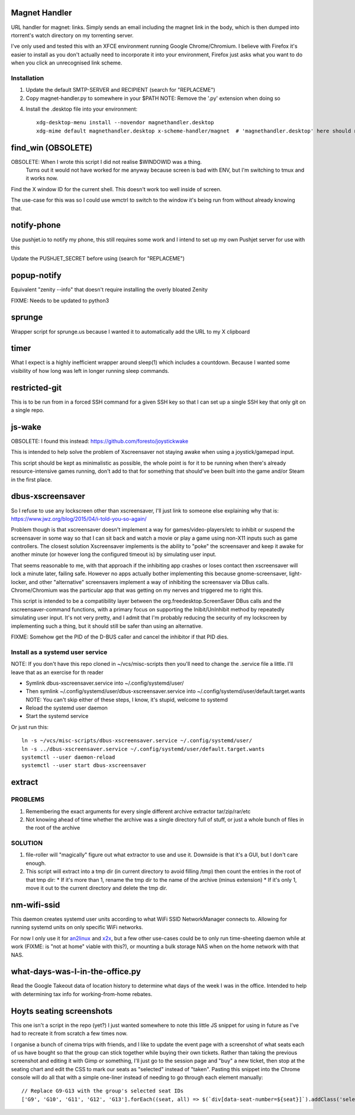Magnet Handler
==============
URL handler for magnet: links.
Simply sends an email including the magnet link in the body, which is then dumped into rtorrent's watch directory on my torrenting server.

I've only used and tested this with an XFCE environment running Google Chrome/Chromium. I believe with Firefox it's easier to install as you don't actually need to incorporate it into your environment, Firefox just asks what you want to do when you click an unrecognised link scheme.

Installation
------------
1. Update the default SMTP-SERVER and RECIPIENT (search for "REPLACEME")
2. Copy magnet-handler.py to somewhere in your $PATH
   NOTE: Remove the '.py' extension when doing so

4. Install the .desktop file into your environment::

       xdg-desktop-menu install --novendor magnethandler.desktop
       xdg-mime default magnethandler.desktop x-scheme-handler/magnet  # 'magnethandler.desktop' here should never have a path, as it does not refer to the file in current directory but rather the file after installation in the previous line.


find_win (OBSOLETE)
===================
OBSOLETE: When I wrote this script I did not realise $WINDOWID was a thing.
          Turns out it would not have worked for me anyway because screen is bad with ENV, but I'm switching to tmux and it works now.

Find the X window ID for the current shell. This doesn't work too well inside of screen.

The use-case for this was so I could use wmctrl to switch to the window it's being run from without already knowing that.

notify-phone
============
Use pushjet.io to notify my phone, this still requires some work and I intend to set up my own Pushjet server for use with this

Update the PUSHJET_SECRET before using (search for "REPLACEME")

popup-notify
============
Equivalent "zenity --info" that doesn't require installing the overly bloated Zenity

FIXME: Needs to be updated to python3

sprunge
=======
Wrapper script for sprunge.us because I wanted it to automatically add the URL to my X clipboard

timer
=====
What I expect is a highly inefficient wrapper around sleep(1) which includes a countdown. Because I wanted some visibility of how long was left in longer running sleep commands.

restricted-git
==============
This is to be run from in a forced SSH command for a given SSH key so that I can set up a single SSH key that only git on a single repo.

js-wake
=======
OBSOLETE: I found this instead: https://github.com/foresto/joystickwake

This is intended to help solve the problem of Xscreensaver not staying awake when using a joystick/gamepad input.

This script should be kept as minimalistic as possible, the whole point is for it to be running when there's already resource-intensive games running, don't add to that for something that should've been built into the game and/or Steam in the first place.

dbus-xscreensaver
=================
So I refuse to use any lockscreen other than xscreensaver, I'll just link to someone else explaining why that is: https://www.jwz.org/blog/2015/04/i-told-you-so-again/

Problem though is that xscreensaver doesn't implement a way for games/video-players/etc to inhibit or suspend the screensaver in some way so that I can sit back and watch a movie or play a game using non-X11 inputs such as game controllers. The closest solution Xscreensaver implements is the ability to "poke" the screensaver and keep it awake for another minute (or however long the configured timeout is) by simulating user input.

That seems reasonable to me, with that approach if the inhibiting app crashes or loses contact then xscreensaver will lock a minute later, failing safe. However no apps actually bother implementing this because gnome-screensaver, light-locker, and other "alternative" screensavers implement a way of inhibiting the screensaver via DBus calls. Chrome/Chromium was the particular app that was getting on my nerves and triggered me to right this.

This script is intended to be a compatibility layer between the org.freedesktop.ScreenSaver DBus calls and the xscreensaver-command functions, with a primary focus on supporting the Inibit/UnInhibit method by repeatedly simulating user input. It's not very pretty, and I admit that I'm probably reducing the security of my lockscreen by implementing such a thing, but it should still be safer than using an alternative.

FIXME: Somehow get the PID of the D-BUS caller and cancel the inhibitor if that PID dies.

Install as a systemd user service
---------------------------------
NOTE: If you don't have this repo cloned in ~/vcs/misc-scripts then you'll need to change the .service file a little. I'll leave that as an exercise for th reader

* Symlink dbus-xscreensaver.service into ~/.config/systemd/user/
* Then symlink ~/.config/systemd/user/dbus-xscreensaver.service into ~/.config/systemd/user/default.target.wants
  NOTE: You can't skip either of these steps, I know, it's stupid, welcome to systemd
* Reload the systemd user daemon
* Start the systemd service

Or just run this::

    ln -s ~/vcs/misc-scripts/dbus-xscreensaver.service ~/.config/systemd/user/
    ln -s ../dbus-xscreensaver.service ~/.config/systemd/user/default.target.wants
    systemctl --user daemon-reload
    systemctl --user start dbus-xscreensaver

extract
=======
PROBLEMS
--------
1. Remembering the exact arguments for every single different archive extractor tar/zip/rar/etc
2. Not knowing ahead of time whether the archive was a single directory full of stuff, or just a whole bunch of files in the root of the archive

SOLUTION
--------
1. file-roller will "magically" figure out what extractor to use and use it. Downside is that it's a GUI, but I don't care enough.
2. This script will extract into a tmp dir (in current directory to avoid filling /tmp) then count the entries in the root of that tmp dir:
   * If it's more than 1, rename the tmp dir to the name of the archive (minus extension)
   * If it's only 1, move it out to the current directory and delete the tmp dir.

nm-wifi-ssid
============
This daemon creates systemd user units according to what WiFi SSID NetworkManager connects to.
Allowing for running systemd units on only specific WiFi networks.

For now I only use it for `an2linux <https://github.com/rootkiwi/an2linuxserver>`_ and `x2x <https://github.com/dottedmag/x2x>`_,
but a few other use-cases could be to only run time-sheeting daemon while at work (FIXME: is "not at home" viable with this?),
or mounting a bulk storage NAS when on the home network with that NAS.

what-days-was-I-in-the-office.py
================================
Read the Google Takeout data of location history to determine what days of the week I was in the office.
Intended to help with determining tax info for working-from-home rebates.





Hoyts seating screenshots
=========================
This one isn't a script in the repo (yet?) I just wanted somewhere to note this little JS snippet for using in future as I've had to recreate it from scratch a few times now.

I organise a bunch of cinema trips with friends, and I like to update the event page with a screenshot of what seats each of us have bought so that the group can stick together while buying their own tickets.
Rather than taking the previous screenshot and editing it with Gimp or something, I'll just go to the session page and "buy" a new ticket, then stop at the seating chart and edit the CSS to mark our seats as "selected" instead of "taken".
Pasting this snippet into the Chrome console will do all that with a simple one-liner instead of needing to go through each element manually::

    // Replace G9-G13 with the group's selected seat IDs
    ['G9', 'G10', 'G11', 'G12', 'G13'].forEach((seat, all) => $(`div[data-seat-number=${seat}]`).addClass('selected'))
